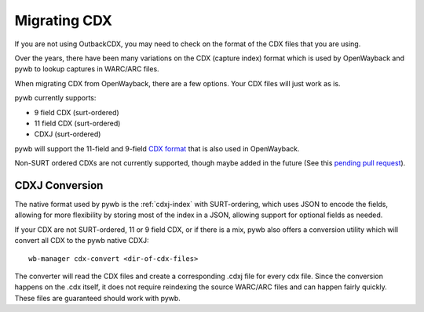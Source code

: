 .. _migrating-cdx:

Migrating CDX
=============

If you are not using OutbackCDX, you may need to check on the format of the CDX files that you are using.

Over the years, there have been many variations on the CDX (capture index) format which is used by OpenWayback and pywb to lookup captures in WARC/ARC files.

When migrating CDX from OpenWayback, there are a few options. Your CDX files will just work as is.

pywb currently supports:

- 9 field CDX (surt-ordered)
- 11 field CDX (surt-ordered)
- CDXJ (surt-ordered)

pywb will support the 11-field and 9-field `CDX format <http://iipc.github.io/warc-specifications/specifications/cdx-format/cdx-2015/>`_ that is also used in OpenWayback.

Non-SURT ordered CDXs are not currently supported, though maybe added in the future (See this `pending pull request <https://github.com/webrecorder/pywb/pull/586>`_).

CDXJ Conversion
---------------

The native format used by pywb is the :ref:`cdxj-index` with SURT-ordering, which uses JSON to encode the fields, allowing for more flexibility by storing most of the index in a JSON, allowing support for optional fields as needed.

If your CDX are not SURT-ordered, 11 or 9 field CDX, or if there is a mix, pywb also offers a conversion utility which will convert all CDX to the pywb native CDXJ: ::

  wb-manager cdx-convert <dir-of-cdx-files>

The converter will read the CDX files and create a corresponding .cdxj file for every cdx file. Since the conversion happens on the .cdx itself, it does not require reindexing the source WARC/ARC files and can happen fairly quickly.  These files are guaranteed should work with pywb.

